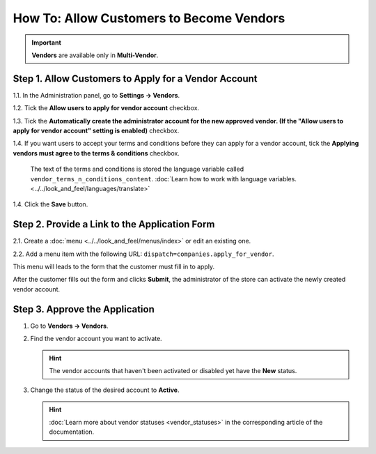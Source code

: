 *****************************************
How To: Allow Customers to Become Vendors
*****************************************

.. important::

    **Vendors** are available only in **Multi-Vendor**.

=====================================================
Step 1. Allow Customers to Apply for a Vendor Account
=====================================================

1.1. In the Administration panel, go to **Settings → Vendors**.

1.2. Tick the **Allow users to apply for vendor account** checkbox.

1.3. Tick the **Automatically create the administrator account for the new approved vendor. (If the "Allow users to apply for vendor account" setting is enabled)** checkbox.

1.4. If you want users to accept your terms and conditions before they can apply for a vendor account, tick the **Applying vendors must agree to the terms & conditions** checkbox.

     The text of the terms and conditions is stored the language variable called ``vendor_terms_n_conditions_content``. :doc:`Learn how to work with language variables. <../../look_and_feel/languages/translate>`

.. image:: img/settings_vendors.png
    :align: center
    :alt: If you allow users to apply for vendor accounts, you can also make them accept terms and conditions.

1.4. Click the **Save** button.

==============================================
Step 2. Provide a Link to the Application Form
==============================================

2.1. Create a :doc:`menu <../../look_and_feel/menus/index>` or edit an existing one.

2.2. Add a menu item with the following URL: ``dispatch=companies.apply_for_vendor``.  

.. image:: img/apply_for_vendor.png
    :align: center
    :alt: A registered customer can apply for a vendor account using a link in the menu.

This menu will leads to the form that the customer must fill in to apply.

After the customer fills out the form and clicks **Submit**, the administrator of the store can activate the newly created vendor account.

.. image:: img/vendors_application_form.png
    :align: center
    :alt: A customer has to fill in the form to apply for a vendor account.

===============================
Step 3. Approve the Application
===============================

1. Go to **Vendors → Vendors**.

2. Find the vendor account you want to activate.

   .. hint::

       The vendor accounts that haven't been activated or disabled yet have the **New** status. 

3. Change the status of the desired account to **Active**.

   .. hint::

       :doc:`Learn more about vendor statuses <vendor_statuses>` in the corresponding article of the documentation.

.. image:: img/change_vendor_status.png
    :align: center
    :alt: Find the vendor account you want to activate and change its status from New to Active.
